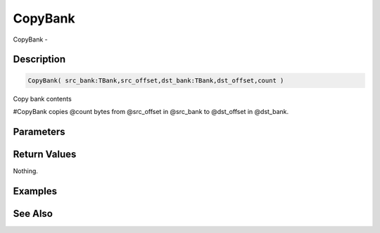 .. _func_banks_copybank:

========
CopyBank
========

CopyBank - 

Description
===========

.. code-block:: blitzmax

    CopyBank( src_bank:TBank,src_offset,dst_bank:TBank,dst_offset,count )

Copy bank contents

#CopyBank copies @count bytes from @src_offset in @src_bank to @dst_offset
in @dst_bank.

Parameters
==========

Return Values
=============

Nothing.

Examples
========

See Also
========




